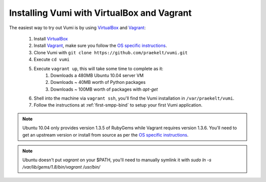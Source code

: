 Installing Vumi with VirtualBox and Vagrant
===========================================

The easiest way to try out Vumi is by using
VirtualBox_ and Vagrant_:

    1. Install VirtualBox_
    2. Install Vagrant_, make sure you follow the `OS specific instructions`_.
    3. Clone Vumi with ``git clone https://github.com/praekelt/vumi.git``
    4. Execute ``cd vumi``
    5. Execute ``vagrant up``, this will take some time to complete as it:
        1. Downloads a 480MB Ubuntu 10.04 server VM
        2. Downloads ~ 40MB worth of Python packages
        3. Downloads ~ 100MB worth of packages with `apt-get`
    6. Shell into the machine via ``vagrant ssh``, you'll find the Vumi installation in ``/var/praekelt/vumi``.
    7. Follow the instructions at :ref:`first-smpp-bind` to setup your first Vumi application.

.. note::

    Ubuntu 10.04 only provides version 1.3.5 of RubyGems while
    Vagrant requires version 1.3.6. You'll need to get an upstream
    version or install from source as per the `OS specific
    instructions`_.

.. note::

    Ubuntu doesn't put `vagrant` on your $PATH, you'll need to
    manually symlink it with `sudo ln -s /var/lib/gems/1.8/bin/vagrant
    /usr/bin/`

.. _Vagrant: http://www.vagrantup.com
.. _VirtualBox: http://www.virtualbox.org
.. _OS specific instructions: http://vagrantup.com/v1/docs/getting-started/index.html
